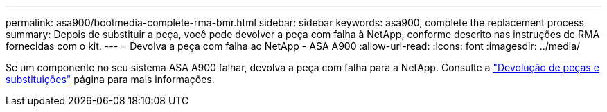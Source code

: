 ---
permalink: asa900/bootmedia-complete-rma-bmr.html 
sidebar: sidebar 
keywords: asa900, complete the replacement process 
summary: Depois de substituir a peça, você pode devolver a peça com falha à NetApp, conforme descrito nas instruções de RMA fornecidas com o kit. 
---
= Devolva a peça com falha ao NetApp - ASA A900
:allow-uri-read: 
:icons: font
:imagesdir: ../media/


[role="lead"]
Se um componente no seu sistema ASA A900 falhar, devolva a peça com falha para a NetApp. Consulte a  https://mysupport.netapp.com/site/info/rma["Devolução de peças e substituições"] página para mais informações.
